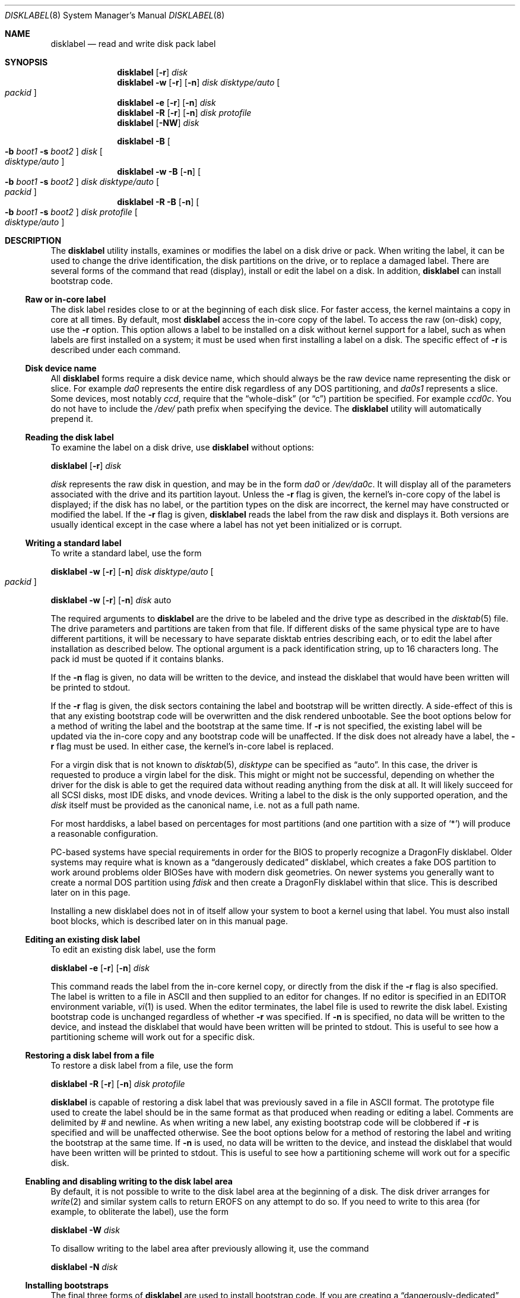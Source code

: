 .\" Copyright (c) 1987, 1988, 1991, 1993
.\"	The Regents of the University of California.  All rights reserved.
.\"
.\" This code is derived from software contributed to Berkeley by
.\" Symmetric Computer Systems.
.\"
.\" Redistribution and use in source and binary forms, with or without
.\" modification, are permitted provided that the following conditions
.\" are met:
.\" 1. Redistributions of source code must retain the above copyright
.\"    notice, this list of conditions and the following disclaimer.
.\" 2. Redistributions in binary form must reproduce the above copyright
.\"    notice, this list of conditions and the following disclaimer in the
.\"    documentation and/or other materials provided with the distribution.
.\" 3. All advertising materials mentioning features or use of this software
.\"    must display the following acknowledgment:
.\"	This product includes software developed by the University of
.\"	California, Berkeley and its contributors.
.\" 4. Neither the name of the University nor the names of its contributors
.\"    may be used to endorse or promote products derived from this software
.\"    without specific prior written permission.
.\"
.\" THIS SOFTWARE IS PROVIDED BY THE REGENTS AND CONTRIBUTORS ``AS IS'' AND
.\" ANY EXPRESS OR IMPLIED WARRANTIES, INCLUDING, BUT NOT LIMITED TO, THE
.\" IMPLIED WARRANTIES OF MERCHANTABILITY AND FITNESS FOR A PARTICULAR PURPOSE
.\" ARE DISCLAIMED.  IN NO EVENT SHALL THE REGENTS OR CONTRIBUTORS BE LIABLE
.\" FOR ANY DIRECT, INDIRECT, INCIDENTAL, SPECIAL, EXEMPLARY, OR CONSEQUENTIAL
.\" DAMAGES (INCLUDING, BUT NOT LIMITED TO, PROCUREMENT OF SUBSTITUTE GOODS
.\" OR SERVICES; LOSS OF USE, DATA, OR PROFITS; OR BUSINESS INTERRUPTION)
.\" HOWEVER CAUSED AND ON ANY THEORY OF LIABILITY, WHETHER IN CONTRACT, STRICT
.\" LIABILITY, OR TORT (INCLUDING NEGLIGENCE OR OTHERWISE) ARISING IN ANY WAY
.\" OUT OF THE USE OF THIS SOFTWARE, EVEN IF ADVISED OF THE POSSIBILITY OF
.\" SUCH DAMAGE.
.\"
.\"	@(#)disklabel.8	8.2 (Berkeley) 4/19/94
.\" $FreeBSD: src/sbin/disklabel/disklabel.8,v 1.15.2.22 2003/04/17 17:56:34 trhodes Exp $
.\" $DragonFly: src/sbin/disklabel/disklabel.8,v 1.3 2004/03/11 12:28:53 hmp Exp $
.\"
.Dd July 30, 1999
.Dt DISKLABEL 8
.Os
.Sh NAME
.Nm disklabel
.Nd read and write disk pack label
.Sh SYNOPSIS
.Nm
.Op Fl r
.Ar disk
.Nm
.Fl w
.Op Fl r
.Op Fl n
.Ar disk Ar disktype/auto
.Oo Ar packid Oc
.Nm
.Fl e
.Op Fl r
.Op Fl n
.Ar disk
.Nm
.Fl R
.Op Fl r
.Op Fl n
.Ar disk Ar protofile
.Nm
.Op Fl NW
.Ar disk
.Pp
.Nm
.Fl B
.Oo
.Fl b Ar boot1
.Fl s Ar boot2
.Oc
.Ar disk
.Oo Ar disktype/auto Oc
.Nm
.Fl w
.Fl B
.Op Fl n
.Oo
.Fl b Ar boot1
.Fl s Ar boot2
.Oc
.Ar disk Ar disktype/auto
.Oo Ar packid Oc
.Nm
.Fl R
.Fl B
.Op Fl n
.Oo
.Fl b Ar boot1
.Fl s Ar boot2
.Oc
.Ar disk Ar protofile
.Oo Ar disktype/auto Oc
.Sh DESCRIPTION
The
.Nm
utility
installs, examines or modifies the label on a disk drive or pack.  When writing
the label, it can be used to change the drive identification, the disk
partitions on the drive, or to replace a damaged label.  There are several forms
of the command that read (display), install or edit the label on a disk.  In
addition,
.Nm
can install bootstrap code.
.Ss Raw or in-core label
.Pp
The disk label resides close to or at the beginning of each disk slice.
For faster access, the kernel maintains a copy in core at all times.  By
default, most
.Nm
access the in-core copy of the label.  To access the raw (on-disk) copy, use the
.Fl r
option.  This option allows a label to be installed on a disk without kernel
support for a label, such as when labels are first installed on a system; it
must be used when first installing a label on a disk.  The specific effect of
.Fl r
is described under each command.
.Pp
.Ss Disk device name
.Pp
All
.Nm
forms require a disk device name, which should always be the raw
device name representing the disk or slice.  For example
.Pa da0
represents the entire disk regardless of any DOS partitioning,
and
.Pa da0s1
represents a slice.  Some devices, most notably
.Ar ccd ,
require that the
.Dq whole-disk
(or
.Dq c )
partition be specified.  For example
.Pa ccd0c .
You do not have to include the
.Pa /dev/
path prefix when specifying the device.
The
.Nm
utility will automatically prepend it.
.Ss Reading the disk label
.Pp
To examine the label on a disk drive, use
.Nm
without options:
.Pp
.Nm
.Op Fl r
.Ar disk
.Pp
.Ar disk
represents the raw disk in question, and may be in the form
.Pa da0
or
.Pa /dev/da0c .
It will display all of the parameters associated with the drive and its
partition layout.  Unless the
.Fl r
flag is given,
the kernel's in-core copy of the label is displayed;
if the disk has no label, or the partition types on the disk are incorrect,
the kernel may have constructed or modified the label.
If the
.Fl r
flag is given,
.Nm
reads the label from the raw disk and displays it.  Both versions are usually
identical except in the case where a label has not yet been initialized or
is corrupt.
.Ss Writing a standard label
.Pp
To write a standard label, use the form
.Pp
.Nm
.Fl w
.Op Fl r
.Op Fl n
.Ar disk Ar disktype/auto
.Oo Ar packid Oc
.Pp
.Nm
.Fl w
.Op Fl r
.Op Fl n
.Ar disk
auto
.Pp
The required arguments to
.Nm
are the drive to be labeled and the drive type as described in the
.Xr disktab 5
file.  The drive parameters and partitions are taken from that file.  If
different disks of the same physical type are to have different partitions, it
will be necessary to have separate disktab entries describing each, or to edit
the label after installation as described below.  The optional argument is a
pack identification string, up to 16 characters long.  The pack id must be
quoted if it contains blanks.
.Pp
If the
.Fl n
flag is given, no data will be written to the device, and instead the
disklabel that would have been written will be printed to stdout.
.Pp
If the
.Fl r
flag is given, the disk sectors containing the label and bootstrap
will be written directly.
A side-effect of this is that any existing bootstrap code will be overwritten
and the disk rendered unbootable.  See the boot options below for a method of
writing the label and the bootstrap at the same time.
If
.Fl r
is not specified,
the existing label will be updated via the in-core copy and any bootstrap
code will be unaffected.
If the disk does not already have a label, the
.Fl r
flag must be used.
In either case, the kernel's in-core label is replaced.
.Pp
For a virgin disk that is not known to
.Xr disktab 5 ,
.Ar disktype
can be specified as
.Dq auto .
In this case, the driver is requested to produce a virgin label for the
disk.  This might or might not be successful, depending on whether the
driver for the disk is able to get the required data without reading
anything from the disk at all.  It will likely succeed for all SCSI
disks, most IDE disks, and vnode devices.  Writing a label to the
disk is the only supported operation, and the
.Ar disk
itself must be provided as the canonical name, i.e. not as a full
path name.
.Pp
For most harddisks, a label based on percentages for most partitions (and
one partition with a size of
.Ql * )
will produce a reasonable configuration.
.Pp
PC-based systems have special requirements in order for the BIOS to properly
recognize a
.Dx
disklabel.  Older systems may require what is known as a
.Dq dangerously dedicated
disklabel, which creates a fake DOS partition to work around problems older
BIOSes have with modern disk geometries.
On newer systems you generally want
to create a normal DOS partition using
.Ar fdisk
and then create a
.Dx
disklabel within that slice.  This is described
later on in this page.
.Pp
Installing a new disklabel does not in of itself allow your system to boot
a kernel using that label.  You must also install boot blocks, which is
described later on in this manual page.
.Ss Editing an existing disk label
.Pp
To edit an existing disk label, use the form
.Pp
.Nm
.Fl e
.Op Fl r
.Op Fl n
.Ar disk
.Pp
This command reads the label from the in-core kernel copy, or directly from the
disk if the
.Fl r
flag is also specified.  The label is written to a file in ASCII and then
supplied to an editor for changes.  If no editor is specified in an
.Ev EDITOR
environment variable,
.Xr vi 1
is used.  When the editor terminates, the label file is used to rewrite the disk
label.  Existing bootstrap code is unchanged regardless of whether
.Fl r
was specified.  If
.Fl n
is specified, no data will be written to the device, and instead the
disklabel that would have been written will be printed to stdout.  This is
useful to see how a partitioning scheme will work out for a specific disk.
.Ss Restoring a disk label from a file
.Pp
To restore a disk label from a file, use the form
.Pp
.Nm
.Fl R
.Op Fl r
.Op Fl n
.Ar disk Ar protofile
.Pp
.Nm
is capable of restoring a disk label that was previously saved in a file in ASCII format.
The prototype file used to create the label should be in the same format as that
produced when reading or editing a label.  Comments are delimited by
.Ar \&#
and newline.  As when writing a new label, any existing bootstrap code will be
clobbered if
.Fl r
is specified and will be unaffected otherwise.  See the boot options below for a
method of restoring the label and writing the bootstrap at the same time.
If
.Fl n
is used, no data will be written to the device, and instead the
disklabel that would have been written will be printed to stdout.  This is
useful to see how a partitioning scheme will work out for a specific disk.
.Ss Enabling and disabling writing to the disk label area
.Pp
By default, it is not possible to write to the disk label area at the beginning
of a disk.  The disk driver arranges for
.Xr write 2
and similar system calls
to return
.Er EROFS
on any attempt to do so.  If you need
to write to this area (for example, to obliterate the label), use the form
.Pp
.Nm
.Fl W
.Ar disk
.Pp
To disallow writing to the label area after previously allowing it, use the
command
.Pp
.Nm
.Fl N
.Ar disk
.Ss Installing bootstraps
.Pp
The final three forms of
.Nm
are used to install bootstrap code.  If you are creating a
.Dq dangerously-dedicated
slice for compatibility with older PC systems,
you generally want to specify the raw disk name such as
.Pa da0 .
If you are creating a label within an existing DOS slice,
you should specify
the partition name such as
.Pa da0s1a .
Making a slice bootable can be tricky.  If you are using a normal DOS
slice you typically install (or leave) a standard MBR on the base disk and
then install the
.Dx
bootblocks in the slice.
.Pp
.Nm
.Fl B
.Oo
.Fl b Ar boot1
.Fl s Ar boot2
.Oc
.Ar disk
.Oo Ar disktype Oc
.Pp
This form installs the bootstrap only.  It does not change the disk label.
You should never use this command on a base disk unless you intend to create a
.Dq dangerously-dedicated
disk, such as
.Ar da0 .
This command is typically run on a slice such as
.Ar da0s1 .
.Pp
.Nm
.Fl w
.Fl B
.Op Fl n
.Oo
.Fl b Ar boot1
.Fl s Ar boot2
.Oc
.Ar disk Ar disktype
.Oo Ar packid Oc
.Pp
This form corresponds to the
.Dq write label
command described above.
In addition to writing a new volume label, it also installs the bootstrap.
If run on a base disk this command will create a
.Dq dangerously-dedicated
label.  This command is normally run on a slice rather than a base disk.
If
.Fl n
is used, no data will be written to the device, and instead the
disklabel that would have been written will be printed to stdout.
.Pp
.Nm
.Fl R
.Fl B
.Op Fl n
.Oo
.Fl b Ar boot1
.Fl s Ar boot2
.Oc
.Ar disk Ar protofile
.Oo Ar disktype Oc
.Pp
This form corresponds to the
.Dq restore label
command described above.
In addition to restoring the volume label, it also installs the bootstrap.
If run on a base disk this command will create a
.Dq dangerously-dedicated
label.  This command is normally run on a slice rather than a base disk.
.Pp
The bootstrap commands always access the disk directly, so it is not necessary
to specify the
.Fl r
flag.  If
.Fl n
is used, no data will be written to the device, and instead the
disklabel that would have been written will be printed to stdout.
.Pp
The bootstrap code is comprised of two boot programs.  Specify the name of the
boot programs to be installed in one of these ways:
.Bl -enum
.It
Specify the names explicitly with the
.Fl b
and
.Fl s
flags.
.Fl b
indicates the primary boot program and
.Fl s
the secondary boot program.  The boot programs are located in
.Pa /boot .
.It
If the
.Fl b
and
.Fl s
flags are not specified, but
.Ar disktype
was specified, the names of the programs are taken from the
.Dq b0
and
.Dq b1
parameters of the
.Xr disktab 5
entry for the disk if the disktab entry exists and includes those parameters.
.It
Otherwise, the default boot image names are used:
.Pa /boot/boot1
and
.Pa /boot/boot2
for the standard stage1 and stage2 boot images (details may vary
on architectures like the Alpha, where only a single-stage boot is used).
.El
.Ss Initializing/Formatting a bootable disk from scratch
.Pp
To initialize a disk from scratch the following sequence is recommended.
Please note that this will wipe everything that was previously on the disk,
including any
.No non- Ns Dx
slices.
.Bl -enum
.It
Use
.Xr fdisk 8
to initialize the hard disk, and create a slice table, referred to
as the
.Dq "partition table"
in
.Tn DOS .
.It
Use
.Nm
to define partitions on
.Dx
slices created in the previous step.
.It
Finally use
.Xr newfs 8
to create file systems on new partitions.
.El
.Pp
A typical partitioning scheme would be to have an
.Ql a
partition
of approximately 128MB to hold the root file system, a
.Ql b
partition for
swap, a
.Ql d
partition for
.Pa /var
(usually 128MB), an
.Ql e
partition
for
.Pa /var/tmp
(usually 128MB), an
.Ql f
partition for
.Pa /usr
(usually around 2GB),
and finally a
.Ql g
partition for
.Pa /home
(usually all remaining space).
Your mileage may vary.
.Pp
.Nm fdisk Fl BI Pa da0
.Pp
.Nm
.Fl w B
.Pa da0s1
.Cm auto
.Pp
.Nm
.Fl e
.Pa da0s1
.Sh FILES
.Bl -tag -width ".Pa /etc/disktab" -compact
.It Pa /boot/boot
Default boot image.
.It Pa /etc/disktab
Disk description file.
.El
.Sh SAVED FILE FORMAT
The
.Nm
utility
uses an
.Tn ASCII
version of the label when examining, editing, or restoring a disk
label.
The format is:
.Bd -literal -offset 4n
# /dev/da1c:
type: SCSI
disk: da0s1
label:
flags:
bytes/sector: 512
sectors/track: 51
tracks/cylinder: 19
sectors/cylinder: 969
cylinders: 1211
sectors/unit: 1173930
rpm: 3600
interleave: 1
trackskew: 0
cylinderskew: 0
headswitch: 0           # milliseconds
track-to-track seek: 0  # milliseconds
drivedata: 0

8 partitions:
#        size   offset    fstype   [fsize bsize bps/cpg]
  a:    81920        0    4.2BSD     1024  8192    16   # (Cyl.    0 - 84*)
  b:   160000    81920      swap                        # (Cyl.   84* - 218*)
  c:  1173930        0    unused        0     0         # (Cyl.    0 - 1211*)
  h:   962010   211920     vinum                        # (Cyl.  218*- 1211*)
.Ed
.Pp
Lines starting with a
.Ql #
mark are comments.
Most of the other specifications are no longer used.
The ones which must still be set correctly are:
.Pp
.Bl -inset
.It Ar label
is an optional label, set by the
.Ar packid
option when writing a label.
.It Ar flags
may be
.Cm removable , ecc
or
.Cm badsect .
.Cm removable
is set for removable media drives, but no current
.Dx
driver evaluates this
flag.
.Cm ecc
is no longer supported;
.Cm badsect
specifies that the drive can perform bad sector remapping.
.It Ar sectors/unit
describes the total size of the disk.
This value must be correct.
.It Ar "the partition table"
is the
.Ux
partition table, not the
.Tn DOS
partition table described in
.Xr fdisk 8 .
.El
.Pp
The partition table can have up to 8 entries.
It contains the following information:
.Bl -tag -width indent
.It Ar #
The partition identifier is a single letter in the range
.Ql a
to
.Ql h .
By convention, partition
.Ql c
is reserved to describe the entire disk.
.It Ar size
The size of the partition in sectors,
.Cm K
(kilobytes - 1024),
.Cm M
(megabytes - 1024*1024),
.Cm G
(gigabytes - 1024*1024*1024),
.Cm %
(percentage of free space
.Em after
removing any fixed-size partitions other than partition
.Ql c ) ,
or
.Cm *
(all remaining free space
.Em after
fixed-size and percentage partitions).
For partition
.Ql c ,
a size of
.Cm *
indicates the entire disk.
Lowercase versions of
.Cm K , M ,
and
.Cm G
are allowed.
Size and type should be specifed without any spaces between them.
.Pp
Example: 2097152, 1G, 1024M and 1048576K are all the same size
(assuming 512-byte sectors).
.It Ar offset
The offset of the start of the partition from the beginning of the
drive in sectors, or
.Cm *
to have
.Nm
calculate the correct offset to use (the end of the previous partition plus
one, ignoring partition
.Ql c .
For partition
.Ql c ,
.Cm *
will be interpreted as an offset of 0.
.It Ar fstype
Describes the purpose of the partition.
The example shows all currently used partition types.
For
.Tn UFS
file systems and
.Xr ccd 4
partitions, use type
.Cm 4.2BSD .
For Vinum drives, use type
.Cm vinum .
Other common types are
.Cm swap
and
.Cm unused .
By convention, partition
.Ql c
represents the entire slice and should be of type
.Cm unused ,
though
.Nm
does not enforce this convention.
The
.Nm
utility
also knows about a number of other partition types,
none of which are in current use.
(See the definitions starting with
.Dv FS_UNUSED
in
.Aq Pa sys/disklabel.h
for more details).
.It Ar fsize
For
.Cm 4.2BSD
and
.Tn LFS
file systems only, the fragment size.
Defaults to 1024 for partitions smaller than 1GB,
4096 for partitions 1GB or larger.
.It Ar bsize
For
.Cm 4.2BSD
and
.Tn LFS
file systems only, the block size.
Defaults to 8192 for partitions smaller than 1GB,
16384 for partitions 1GB or larger.
.It Ar bps/cpg
For
.Cm 4.2BSD
file systems, the number of cylinders in a cylinder group.
For
.Tn LFS
file systems, the segment shift value.
Defaults to 16 for partitions smaller than 1GB,
64 for partitions 1GB or larger.
.El
.Pp
The remainder of the line is a comment and shows the cylinder allocations based
on the obsolete (but possibly correct) geometry information about the drive.
The asterisk
.Pq Ql *
indicates that the partition does not begin or end exactly on a
cylinder boundary.
.Sh EXAMPLES
.Dl "disklabel da0s1"
.Pp
Display the in-core label for the first slice of the
.Pa da0
disk, as obtained via
.Pa /dev/da0s1 .
(If the disk is
.Dq dangerously-dedicated ,
the base disk name should be specified, such as
.Pa da0 . )
.Pp
.Dl "disklabel da0s1 > savedlabel"
.Pp
Save the in-core label for
.Pa da0s1
into the file
.Pa savedlabel .
This file can be used with the
.Fl R
option to restore the label at a later date.
.Pp
.Dl "disklabel -w -r /dev/da0s1 da2212 foo"
.Pp
Create a label for
.Pa da0s1
based on information for
.Dq da2212
found in
.Pa /etc/disktab .
Any existing bootstrap code will be clobbered
and the disk rendered unbootable.
.Pp
.Dl "disklabel -e -r da0s1"
.Pp
Read the on-disk label for
.Pa da0s1 ,
edit it, and reinstall in-core as well as on-disk.
Existing bootstrap code is unaffected.
.Pp
.Dl "disklabel -e -r -n da0s1"
.Pp
Read the on-disk label for
.Pa da0s1 ,
edit it, and display what the new label would be (in sectors).
It does
.Em not
install the new label either in-core or on-disk.
.Pp
.Dl "disklabel -r -w da0s1 auto"
.Pp
Try to auto-detect the required information from
.Pa da0s1 ,
and write a new label to the disk.
Use another
.Nm Fl e
command to edit the
partitioning and file system information.
.Pp
.Dl "disklabel -R da0s1 savedlabel"
.Pp
Restore the on-disk and in-core label for
.Pa da0s1
from information in
.Pa savedlabel .
Existing bootstrap code is unaffected.
.Pp
.Dl "disklabel -R -n da0s1 label_layout"
.Pp
Display what the label would be for
.Pa da0s1
using the partition layout in
.Pa label_layout .
This is useful for determining how much space would be alloted for various
partitions with a labelling scheme using
.Cm % Ns -based
or
.Cm *
partition sizes.
.Pp
.Dl disklabel -B da0s1
.Pp
Install a new bootstrap on
.Pa da0s1 .
The boot code comes from
.Pa /boot/boot1
and possibly
.Pa /boot/boot2 .
On-disk and in-core labels are unchanged.
.Pp
.Dl disklabel -w -B /dev/da0s1 -b newboot1 -s newboot2 da2212
.Pp
Install a new label and bootstrap.
The label is derived from disktab information for
.Dq da2212
and installed both in-core and on-disk.
The bootstrap code comes from the files
.Pa /boot/newboot1
and
.Pa /boot/newboot2 .
.Pp
.Dl dd if=/dev/zero of=/dev/da0 bs=512 count=32
.Dl fdisk -BI da0
.Dl dd if=/dev/zero of=/dev/da0s1 bs=512 count=32
.Dl disklabel -w -B da0s1 auto
.Dl disklabel -e da0s1
.Pp
Completely wipe any prior information on the disk, creating a new bootable
disk with a DOS partition table containing one
.Dq whole-disk
slice.  Then
initialize the slice, then edit it to your needs.  The
.Pa dd
commands are optional, but may be necessary for some BIOSes to properly
recognize the disk.
.Pp
This is an example disklabel that uses some of the new partition size types
such as
.Cm % , M , G ,
and
.Cm * ,
which could be used as a source file for
.Pp
.Dl disklabel -R ad0s1c new_label_file
.Bd -literal -offset 4n
# /dev/ad0s1c:
type: ESDI
disk: ad0s1
label:
flags:
bytes/sector: 512
sectors/track: 63
tracks/cylinder: 16
sectors/cylinder: 1008
cylinders: 40633
sectors/unit: 40959009
rpm: 3600
interleave: 1
trackskew: 0
cylinderskew: 0
headswitch: 0		# milliseconds
track-to-track seek: 0	# milliseconds
drivedata: 0

8 partitions:
#        size   offset    fstype   [fsize bsize bps/cpg]
  a:   400M        0    4.2BSD     4096 16384    75 	# (Cyl.    0 - 812*)
  b:     1G        *      swap
  c:      *        *    unused
  e: 204800        *    4.2BSD
  f:     5g        *    4.2BSD
  g:      *        *    4.2BSD
.Ed
.Sh SEE ALSO
.Xr ccd 4 ,
.Xr disklabel 5 ,
.Xr disktab 5 ,
.Xr boot0cfg 8 ,
.Xr fdisk 8 ,
.Xr vinum 8
.Sh DIAGNOSTICS
The kernel device drivers will not allow the size of a disk partition
to be decreased or the offset of a partition to be changed while it is open.
Some device drivers create a label containing only a single large partition
if a disk is unlabeled; thus, the label must be written to the
.Dq a
partition of the disk while it is open.  This sometimes requires the desired
label to be set in two steps, the first one creating at least one other
partition, and the second setting the label on the new partition while shrinking
the
.Dq a
partition.
.Pp
On some machines the bootstrap code may not fit entirely in the area
allocated for it by some file systems.
As a result, it may not be possible to have file systems on some partitions
of a
.Dq bootable
disk.
When installing bootstrap code,
.Nm
checks for these cases.
If the installed boot code would overlap a partition of type FS_UNUSED
it is marked as type FS_BOOT.
The
.Xr newfs 8
utility will disallow creation of file systems on FS_BOOT partitions.
Conversely, if a partition has a type other than FS_UNUSED or FS_BOOT,
.Nm
will not install bootstrap code that overlaps it.
.Sh BUGS
When a disk name is given without a full pathname,
the constructed device name uses the
.Dq c
partition.
.Pp
For the i386 architecture, the primary bootstrap sector contains
an embedded
.Em fdisk
table.
The
.Nm
utility takes care to not clobber it when installing a bootstrap only
.Pq Fl B ,
or when editing an existing label
.Pq Fl e ,
but it unconditionally writes the primary bootstrap program onto
the disk for
.Fl w
or
.Fl R ,
thus replacing the
.Em fdisk
table by the dummy one in the bootstrap program.  This is only of
concern if the disk is fully dedicated, so that the
.Bx
disklabel
starts at absolute block 0 on the disk.
.Pp
The
.Nm
utility
does not perform all possible error checking.  Warning *is* given if partitions
overlap; if an absolute offset does not match the expected offset; if the
.Dq c
partition does not start at 0 or does not cover the entire slice; if a
partition runs past the end of the device; and a number of other errors; but
no warning is given if space remains unused.
